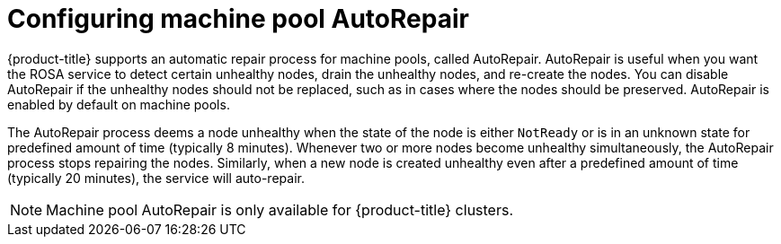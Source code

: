 // Module included in the following assemblies:
//
// * rosa_cluster_admin/rosa_nodes/rosa-managing-worker-nodes.adoc
// * nodes/rosa-managing-worker-nodes.adoc
//

:_mod-docs-content-type: PROCEDURE
[id="rosa-configuring-autorepair_{context}"]
= Configuring machine pool AutoRepair

{product-title} supports an automatic repair process for machine pools, called AutoRepair. AutoRepair is useful when you want the ROSA service to detect certain unhealthy nodes, drain the unhealthy nodes, and re-create the nodes. You can disable AutoRepair if the unhealthy nodes should not be replaced, such as in cases where the nodes should be preserved. AutoRepair is enabled by default on machine pools. 

The AutoRepair process deems a node unhealthy when the state of the node is either `NotReady` or is in an unknown state for predefined amount of time (typically 8 minutes). Whenever two or more nodes become unhealthy simultaneously, the AutoRepair process stops repairing the nodes.
Similarly, when a new node is created unhealthy even after a predefined amount of time (typically 20 minutes), the service will auto-repair. 

[NOTE]
====
Machine pool AutoRepair is only available for {product-title} clusters. 
====
